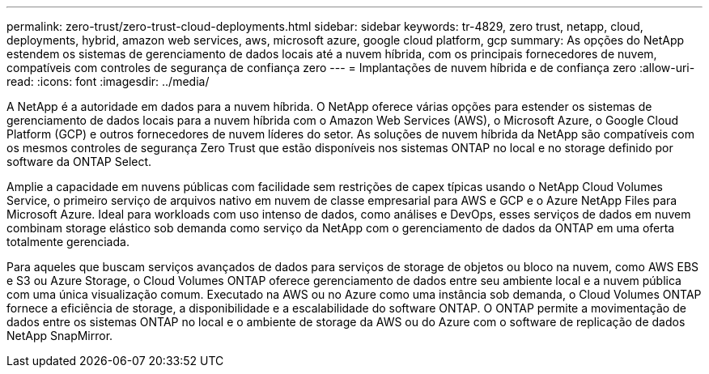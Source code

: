---
permalink: zero-trust/zero-trust-cloud-deployments.html 
sidebar: sidebar 
keywords: tr-4829, zero trust, netapp, cloud, deployments, hybrid, amazon web services, aws, microsoft azure, google cloud platform, gcp 
summary: As opções do NetApp estendem os sistemas de gerenciamento de dados locais até a nuvem híbrida, com os principais fornecedores de nuvem, compatíveis com controles de segurança de confiança zero 
---
= Implantações de nuvem híbrida e de confiança zero
:allow-uri-read: 
:icons: font
:imagesdir: ../media/


[role="lead"]
A NetApp é a autoridade em dados para a nuvem híbrida. O NetApp oferece várias opções para estender os sistemas de gerenciamento de dados locais para a nuvem híbrida com o Amazon Web Services (AWS), o Microsoft Azure, o Google Cloud Platform (GCP) e outros fornecedores de nuvem líderes do setor. As soluções de nuvem híbrida da NetApp são compatíveis com os mesmos controles de segurança Zero Trust que estão disponíveis nos sistemas ONTAP no local e no storage definido por software da ONTAP Select.

Amplie a capacidade em nuvens públicas com facilidade sem restrições de capex típicas usando o NetApp Cloud Volumes Service, o primeiro serviço de arquivos nativo em nuvem de classe empresarial para AWS e GCP e o Azure NetApp Files para Microsoft Azure. Ideal para workloads com uso intenso de dados, como análises e DevOps, esses serviços de dados em nuvem combinam storage elástico sob demanda como serviço da NetApp com o gerenciamento de dados da ONTAP em uma oferta totalmente gerenciada.

Para aqueles que buscam serviços avançados de dados para serviços de storage de objetos ou bloco na nuvem, como AWS EBS e S3 ou Azure Storage, o Cloud Volumes ONTAP oferece gerenciamento de dados entre seu ambiente local e a nuvem pública com uma única visualização comum. Executado na AWS ou no Azure como uma instância sob demanda, o Cloud Volumes ONTAP fornece a eficiência de storage, a disponibilidade e a escalabilidade do software ONTAP. O ONTAP permite a movimentação de dados entre os sistemas ONTAP no local e o ambiente de storage da AWS ou do Azure com o software de replicação de dados NetApp SnapMirror.
